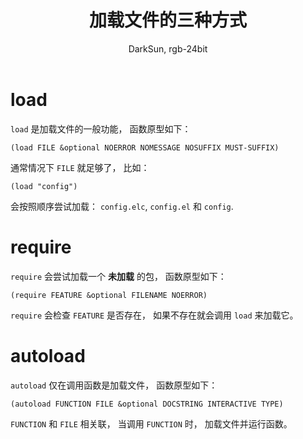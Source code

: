 #+TITLE: 加载文件的三种方式
#+AUTHOR: DarkSun, rgb-24bit

* Table of Contents                                       :TOC_4_gh:noexport:
- [[#load][load]]
- [[#require][require]]
- [[#autoload][autoload]]

* load
  ~load~ 是加载文件的一般功能， 函数原型如下：
  #+BEGIN_SRC elisp
    (load FILE &optional NOERROR NOMESSAGE NOSUFFIX MUST-SUFFIX)
  #+END_SRC

  通常情况下 ~FILE~ 就足够了， 比如：
  #+BEGIN_SRC elisp
    (load "config")
  #+END_SRC

  会按照顺序尝试加载： ~config.elc~, ~config.el~ 和 ~config~.

* require
  ~require~ 会尝试加载一个 *未加载* 的包， 函数原型如下：
  #+BEGIN_SRC elisp
    (require FEATURE &optional FILENAME NOERROR)
  #+END_SRC

  ~require~ 会检查 ~FEATURE~ 是否存在， 如果不存在就会调用 ~load~ 来加载它。

* autoload
  ~autoload~ 仅在调用函数是加载文件， 函数原型如下：
  #+BEGIN_SRC elisp
    (autoload FUNCTION FILE &optional DOCSTRING INTERACTIVE TYPE)
  #+END_SRC

  ~FUNCTION~ 和 ~FILE~ 相关联， 当调用 ~FUNCTION~ 时， 加载文件并运行函数。
  
